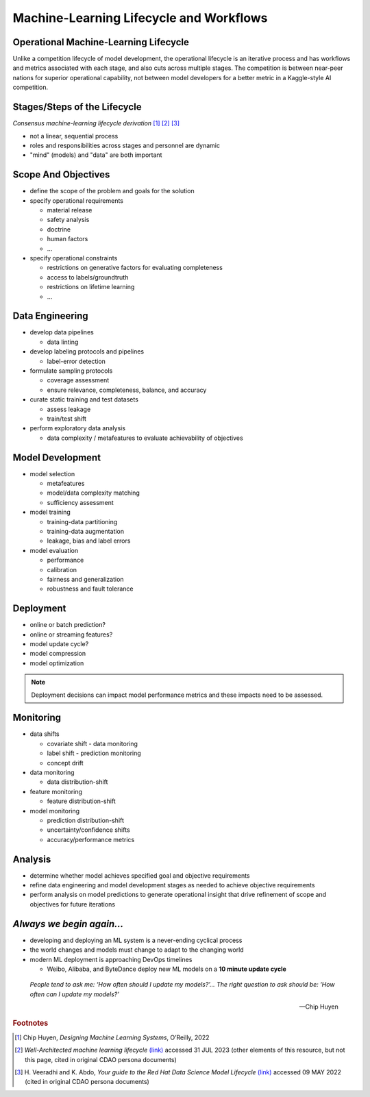 ========================================
Machine-Learning Lifecycle and Workflows
========================================

--------------------------------------
Operational Machine-Learning Lifecycle
--------------------------------------

Unlike a competition lifecycle of model development, the operational lifecycle is an iterative process and has
workflows and metrics associated with each stage, and also cuts across multiple stages.  The competition is
between near-peer nations for superior operational capability, not between model developers for a better metric
in a Kaggle-style AI competition.

-----------------------------
Stages/Steps of the Lifecycle
-----------------------------

.. graphviz::
   
   digraph flowchart {
      node [shape=box,width=1.7,height=0.6]
      edge [arrowsize=0.6]
      layout="neato"

      1 [label="I: Scope And\nObjectives",style="rounded,filled",pos="1.7,2.5!",xref=":ref:`scope-objectives`"]
      2 [label="II: Data\nEngineering",style="rounded,filled",pos="3.4,1.8!",xref=":ref:`data-engineering`"]
      3 [label="III: Model\nDevelopment",style="rounded,filled",pos="3.4,0.9!",xref=":ref:`model-development`"]
      4 [label="IV: Deployment",style="rounded,filled",pos="1.7,0.2!",xref=":ref:`deployment`"]
      5 [label="V: Monitoring",style="rounded,filled",pos="0.0,0.9!",xref=":ref:`monitoring`"]
      6 [label="VI: Analysis",style="rounded,filled",pos="0.0,1.8!",xref=":ref:`analysis`"]
      
      1:e->2:n; 2:s->3:n; 3:s->4:e; 4:w->5:s; 5:n->6:s; 6:n->1:w

      1:s->3:w [dir=both,style=dashed]; 1:s->4:n [dir=both,style=dashed]
      1:s->5:e [dir=both,style=dashed]; 1:s->2:w [dir=both,style=dashed]
      2:w->5:e [dir=both,style=dashed]; 2:w->6:e [dir=both,style=dashed]
      3:w->5:e [dir=both,style=dashed]; 3:w->6:e [dir=both,style=dashed]
   }

*Consensus machine-learning lifecycle derivation*  [#f1]_ [#f2]_ [#f3]_

* not a linear, sequential process
* roles and responsibilities across stages and personnel are dynamic
* "mind" (models) and "data" are both important

.. _scope-objectives:

--------------------
Scope And Objectives
--------------------

.. graphviz::
   
   digraph flowchart {
      node [shape=box,width=1.7,height=0.6]
      edge [arrowsize=0.6]
      layout="neato"

      1 [label="I: Scope And\nObjectives",style="rounded,filled",pos="1.7,2.5!",fillcolor="#4151B0",fontcolor="white"]
      2 [label="II: Data\nEngineering",style="rounded,filled",pos="3.4,1.8!",xref=":ref:`data-engineering`"]
      3 [label="III: Model\nDevelopment",style="rounded,filled",pos="3.4,0.9!",xref=":ref:`model-development`"]
      4 [label="IV: Deployment",style="rounded,filled",pos="1.7,0.2!",xref=":ref:`deployment`"]
      5 [label="V: Monitoring",style="rounded,filled",pos="0.0,0.9!",xref=":ref:`monitoring`"]
      6 [label="VI: Analysis",style="rounded,filled",pos="0.0,1.8!",xref=":ref:`analysis`",fontcolor="gray",color="gray90",fillcolor="white"]
      
      1:e->2:n [color="#4151B0"]
      2:s->3:n [color="gray90"]
      3:s->4:e [color="gray90"]
      4:w->5:s [color="gray90"]
      5:n->6:s [color="gray90"]
      6:n->1:w [color="gray90"]

      1:s->3:w [dir=both,style=dashed,color="#4151B0"]
      1:s->4:n [dir=both,style=dashed,color="#4151B0"]
      1:s->5:e [dir=both,style=dashed,color="#4151B0"]
      1:s->2:w [dir=both,style=dashed,color="#4151B0"]
      2:w->5:e [dir=both,style=dashed,color="gray90"]
      2:w->6:e [dir=both,style=dashed,color="gray90"]
      3:w->5:e [dir=both,style=dashed,color="gray90"]
      3:w->6:e [dir=both,style=dashed,color="gray90"]
   }

* define the scope of the problem and goals for the solution
* specify operational requirements

  * material release
  * safety analysis
  * doctrine
  * human factors
  * ...

* specify operational constraints

  * restrictions on generative factors for evaluating completeness
  * access to labels/groundtruth
  * restrictions on lifetime learning
  * ...

.. _data-engineering:

----------------
Data Engineering
----------------

.. graphviz::
   
   digraph flowchart {
      node [shape=box,width=1.7,height=0.6]
      edge [arrowsize=0.6]
      layout="neato"

      1 [label="I: Scope And\nObjectives",style="rounded,filled",pos="1.7,2.5!",xref=":ref:`scope-objectives`"]
      2 [label="II: Data\nEngineering",style="rounded,filled",pos="3.4,1.8!",fillcolor="#4151B0",fontcolor="white"]
      3 [label="III: Model\nDevelopment",style="rounded,filled",pos="3.4,0.9!",xref=":ref:`model-development`"]
      4 [label="IV: Deployment",style="rounded,filled",pos="1.7,0.2!",xref=":ref:`deployment`",fontcolor="gray",color="gray90",fillcolor="white"]
      5 [label="V: Monitoring",style="rounded,filled",pos="0.0,0.9!",xref=":ref:`monitoring`"]
      6 [label="VI: Analysis",style="rounded,filled",pos="0.0,1.8!",xref=":ref:`analysis`"]
      
      1:e->2:n [color="gray90"]
      2:s->3:n [color="#4151B0"]
      3:s->4:e [color="gray90"]
      4:w->5:s [color="gray90"]
      5:n->6:s [color="gray90"]
      6:n->1:w [color="gray90"]

      1:s->3:w [dir=both,style=dashed,color="gray90"]
      1:s->4:n [dir=both,style=dashed,color="gray90"]
      1:s->5:e [dir=both,style=dashed,color="gray90"]
      1:s->2:w [dir=both,style=dashed,color="#4151B0"]
      2:w->5:e [dir=both,style=dashed,color="#4151B0"]
      2:w->6:e [dir=both,style=dashed,color="#4151B0"]
      3:w->5:e [dir=both,style=dashed,color="gray90"]
      3:w->6:e [dir=both,style=dashed,color="gray90"]
   }

* develop data pipelines

  * data linting

* develop labeling protocols and pipelines

  * label-error detection

* formulate sampling protocols

  * coverage assessment
  * ensure relevance, completeness, balance, and accuracy

* curate static training and test datasets

  * assess leakage
  * train/test shift

* perform exploratory data analysis

  * data complexity / metafeatures to evaluate achievability of objectives

.. _model-development:

-----------------
Model Development
-----------------

.. graphviz::
   
   digraph flowchart {
      node [shape=box,width=1.7,height=0.6]
      edge [arrowsize=0.6]
      layout="neato"

      1 [label="I: Scope And\nObjectives",style="rounded,filled",pos="1.7,2.5!",xref=":ref:`scope-objectives`"]
      2 [label="II: Data\nEngineering",style="rounded,filled",pos="3.4,1.8!",xref=":ref:`data-engineering`",fontcolor="gray",color="gray90",fillcolor="white"]
      3 [label="III: Model\nDevelopment",style="rounded,filled",pos="3.4,0.9!",fillcolor="#4151B0",fontcolor="white"]
      4 [label="IV: Deployment",style="rounded,filled",pos="1.7,0.2!",xref=":ref:`deployment`"]
      5 [label="V: Monitoring",style="rounded,filled",pos="0.0,0.9!",xref=":ref:`monitoring`"]
      6 [label="VI: Analysis",style="rounded,filled",pos="0.0,1.8!",xref=":ref:`analysis`"]
      
      1:e->2:n [color="gray90"]
      2:s->3:n [color="gray90"]
      3:s->4:e [color="#4151B0"]
      4:w->5:s [color="gray90"]
      5:n->6:s [color="gray90"]
      6:n->1:w [color="gray90"]

      1:s->3:w [dir=both,style=dashed,color="#4151B0"]
      1:s->4:n [dir=both,style=dashed,color="gray90"]
      1:s->5:e [dir=both,style=dashed,color="gray90"]
      1:s->2:w [dir=both,style=dashed,color="gray90"]
      2:w->5:e [dir=both,style=dashed,color="gray90"]
      2:w->6:e [dir=both,style=dashed,color="gray90"]
      3:w->5:e [dir=both,style=dashed,color="#4151B0"]
      3:w->6:e [dir=both,style=dashed,color="#4151B0"]
   }

* model selection

  * metafeatures
  * model/data complexity matching
  * sufficiency assessment

* model training

  * training-data partitioning
  * training-data augmentation
  * leakage, bias and label errors

* model evaluation

  * performance
  * calibration
  * fairness and generalization
  * robustness and fault tolerance

.. _deployment:

----------
Deployment
----------

.. graphviz::
   
   digraph flowchart {
      node [shape=box,width=1.7,height=0.6]
      edge [arrowsize=0.6]
      layout="neato"

      1 [label="I: Scope And\nObjectives",style="rounded,filled",pos="1.7,2.5!",xref=":ref:`scope-objectives`"]
      2 [label="II: Data\nEngineering",style="rounded,filled",pos="3.4,1.8!",xref=":ref:`data-engineering`",fontcolor="gray",color="gray90",fillcolor="white"]
      3 [label="III: Model\nDevelopment",style="rounded,filled",pos="3.4,0.9!",xref=":ref:`model-development`",fontcolor="gray",color="gray90",fillcolor="white"]
      4 [label="IV: Deployment",style="rounded,filled",pos="1.7,0.2!",fillcolor="#4151B0",fontcolor="white"]
      5 [label="V: Monitoring",style="rounded,filled",pos="0.0,0.9!",xref=":ref:`monitoring`"]
      6 [label="VI: Analysis",style="rounded,filled",pos="0.0,1.8!",xref=":ref:`analysis`",fontcolor="gray",color="gray90",fillcolor="white"]
      
      1:e->2:n [color="gray90"]
      2:s->3:n [color="gray90"]
      3:s->4:e [color="gray90"]
      4:w->5:s [color="#4151B0"]
      5:n->6:s [color="gray90"]
      6:n->1:w [color="gray90"]

      1:s->3:w [dir=both,style=dashed,color="gray90"]
      1:s->4:n [dir=both,style=dashed,color="#4151B0"]
      1:s->5:e [dir=both,style=dashed,color="gray90"]
      1:s->2:w [dir=both,style=dashed,color="gray90"]
      2:w->5:e [dir=both,style=dashed,color="gray90"]
      2:w->6:e [dir=both,style=dashed,color="gray90"]
      3:w->5:e [dir=both,style=dashed,color="gray90"]
      3:w->6:e [dir=both,style=dashed,color="gray90"]
   }

* online or batch prediction?
* online or streaming features?
* model update cycle?
* model compression
* model optimization

.. note::
   Deployment decisions can impact model 
   performance metrics and these impacts need to 
   be assessed.

.. _monitoring:

----------
Monitoring
----------

.. graphviz::
   
   digraph flowchart {
      node [shape=box,width=1.7,height=0.6]
      edge [arrowsize=0.6]
      layout="neato"

      1 [label="I: Scope And\nObjectives",style="rounded,filled",pos="1.7,2.5!",xref=":ref:`scope-objectives`"]
      2 [label="II: Data\nEngineering",style="rounded,filled",pos="3.4,1.8!",xref=":ref:`data-engineering`"]
      3 [label="III: Model\nDevelopment",style="rounded,filled",pos="3.4,0.9!",xref=":ref:`model-development`"]
      4 [label="IV: Deployment",style="rounded,filled",pos="1.7,0.2!",xref=":ref:`deployment`",fontcolor="gray",color="gray90",fillcolor="white"]
      5 [label="V: Monitoring",style="rounded,filled",pos="0.0,0.9!",fillcolor="#4151B0",fontcolor="white"]
      6 [label="VI: Analysis",style="rounded,filled",pos="0.0,1.8!",xref=":ref:`analysis`"]
      
      1:e->2:n [color="gray90"]
      2:s->3:n [color="gray90"]
      3:s->4:e [color="gray90"]
      4:w->5:s [color="gray90"]
      5:n->6:s [color="#4151B0"]
      6:n->1:w [color="gray90"]

      1:s->3:w [dir=both,style=dashed,color="gray90"]
      1:s->4:n [dir=both,style=dashed,color="gray90"]
      1:s->5:e [dir=both,style=dashed,color="#4151B0"]
      1:s->2:w [dir=both,style=dashed,color="gray90"]
      2:w->5:e [dir=both,style=dashed,color="#4151B0"]
      2:w->6:e [dir=both,style=dashed,color="gray90"]
      3:w->5:e [dir=both,style=dashed,color="#4151B0"]
      3:w->6:e [dir=both,style=dashed,color="gray90"]
   }

* data shifts

  * covariate shift - data monitoring
  * label shift - prediction monitoring
  * concept drift

* data monitoring

  * data distribution-shift

* feature monitoring

  * feature distribution-shift

* model monitoring

  * prediction distribution-shift
  * uncertainty/confidence shifts
  * accuracy/performance metrics

.. _analysis:

--------
Analysis
--------

.. graphviz::
   
   digraph flowchart {
      node [shape=box,width=1.7,height=0.6]
      edge [arrowsize=0.6]
      layout="neato"

      1 [label="I: Scope And\nObjectives",style="rounded,filled",pos="1.7,2.5!",xref=":ref:`scope-objectives`"]
      2 [label="II: Data\nEngineering",style="rounded,filled",pos="3.4,1.8!",xref=":ref:`data-engineering`"]
      3 [label="III: Model\nDevelopment",style="rounded,filled",pos="3.4,0.9!",xref=":ref:`model-development`"]
      4 [label="IV: Deployment",style="rounded,filled",pos="1.7,0.2!",xref=":ref:`deployment`",fontcolor="gray",color="gray90",fillcolor="white"]
      5 [label="V: Monitoring",style="rounded,filled",pos="0.0,0.9!",xref=":ref:`monitoring`",fontcolor="gray",color="gray90",fillcolor="white"]
      6 [label="VI: Analysis",style="rounded,filled",pos="0.0,1.8!",fillcolor="#4151B0",fontcolor="white"]
      
      1:e->2:n [color="gray90"]
      2:s->3:n [color="gray90"]
      3:s->4:e [color="gray90"]
      4:w->5:s [color="gray90"]
      5:n->6:s [color="gray90"]
      6:n->1:w [color="#4151B0"]

      1:s->3:w [dir=both,style=dashed,color="gray90"]
      1:s->4:n [dir=both,style=dashed,color="gray90"]
      1:s->5:e [dir=both,style=dashed,color="gray90"]
      1:s->2:w [dir=both,style=dashed,color="gray90"]
      2:w->5:e [dir=both,style=dashed,color="gray90"]
      2:w->6:e [dir=both,style=dashed,color="#4151B0"]
      3:w->5:e [dir=both,style=dashed,color="gray90"]
      3:w->6:e [dir=both,style=dashed,color="#4151B0"]
   }

* determine whether model achieves specified goal and objective requirements
* refine data engineering and model development stages as needed to achieve objective requirements
* perform analysis on model predictions to generate operational insight that drive refinement of scope and objectives for future iterations

--------------------------
*Always we begin again...*
--------------------------

* developing and deploying an ML system is a never-ending cyclical process

* the world changes and models must change to adapt to the changing world

* modern ML deployment is approaching DevOps timelines

  * Weibo, Alibaba, and ByteDance deploy new ML models on a **10 minute update cycle**

.. epigraph::
   
   *People tend to ask me: ‘How often should I update my models?’... The right question to ask should be: ‘How often can I update my models?’*
   
   -- Chip Huyen

.. rubric:: Footnotes
.. [#] Chip Huyen, *Designing Machine Learning Systems*, O’Reilly, 2022
.. [#] *Well-Architected machine learning lifecycle* `(link) <https://docs.aws.amazon.com/wellarchitected/latest/machine-learning-lens/well-architected-machine-learning-lifecycle.html>`_ accessed 31 JUL 2023 (other elements of this resource, but not this page, cited in original CDAO persona documents)
.. [#] H\. Veeradhi and K. Abdo, *Your guide to the Red Hat Data Science Model Lifecycle* `(link) <https://cloud.redhat.com/blog/your-guide-to-the-red-hat-data-science-model-lifecycle>`_ accessed 09 MAY 2022 (cited in original CDAO persona documents)
